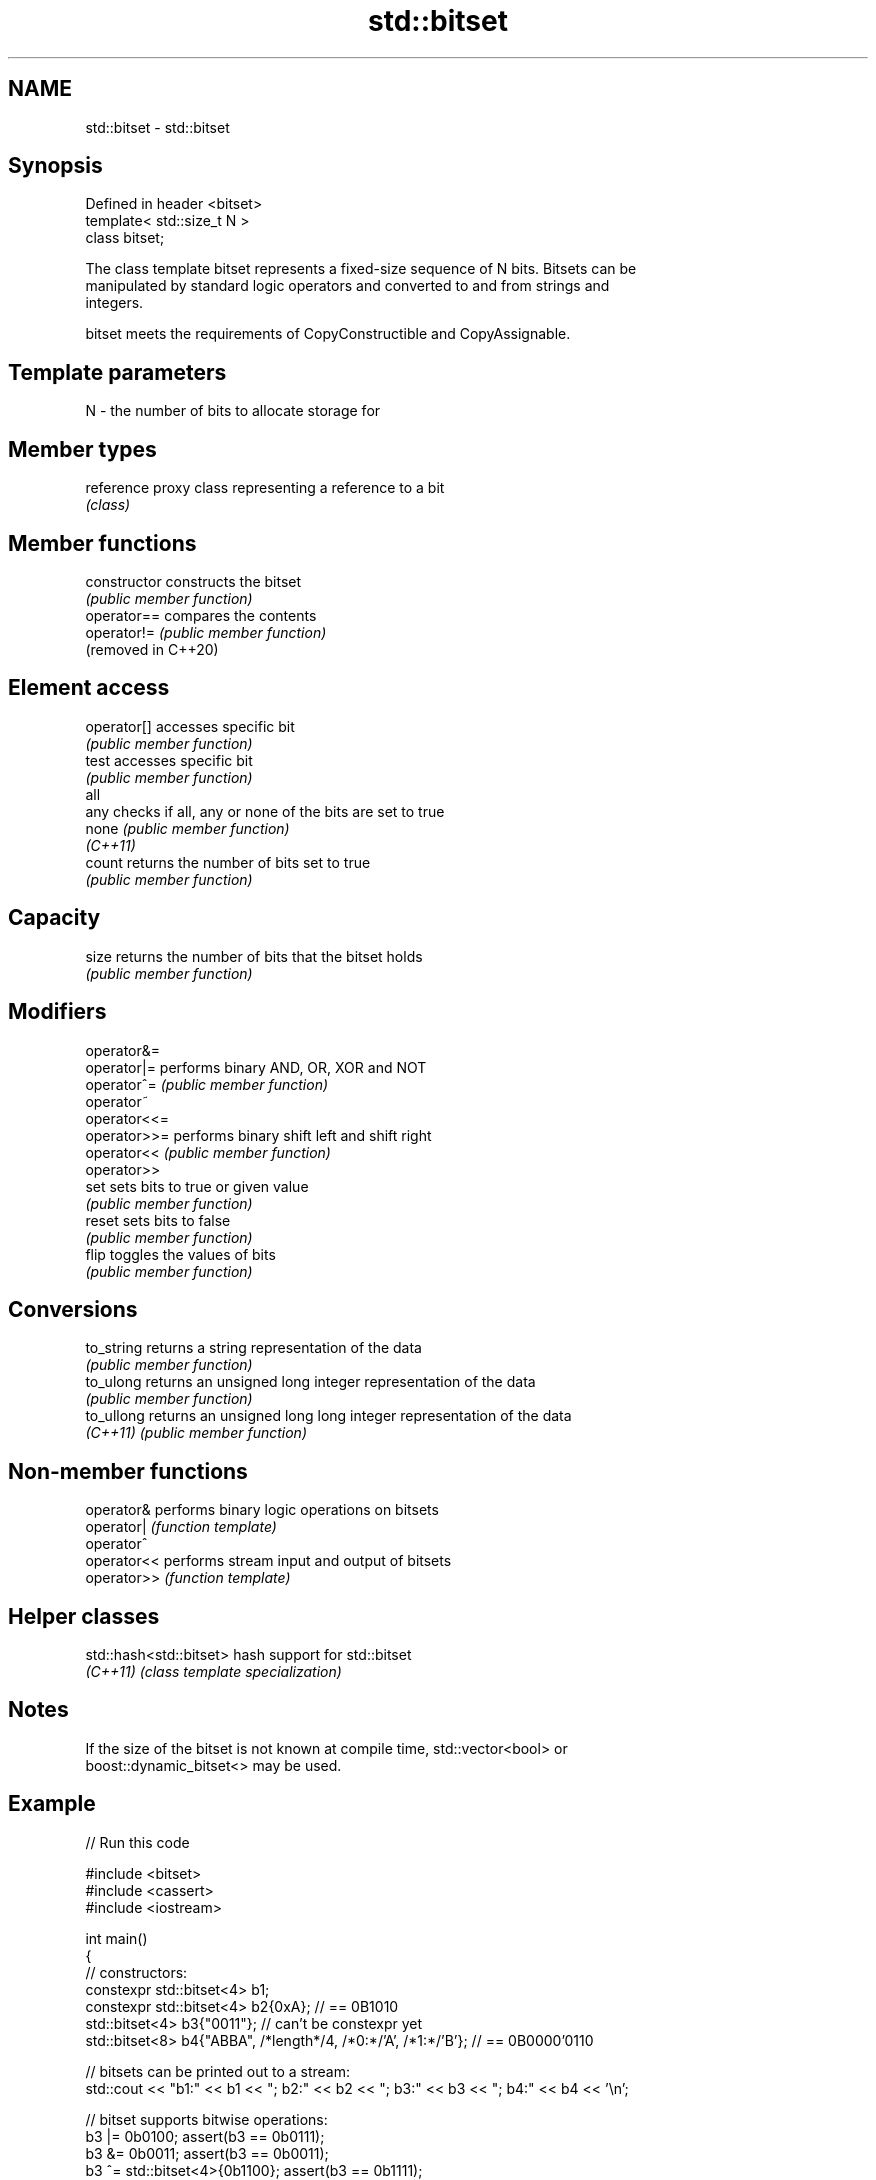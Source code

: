 .TH std::bitset 3 "2022.03.29" "http://cppreference.com" "C++ Standard Libary"
.SH NAME
std::bitset \- std::bitset

.SH Synopsis
   Defined in header <bitset>
   template< std::size_t N >
   class bitset;

   The class template bitset represents a fixed-size sequence of N bits. Bitsets can be
   manipulated by standard logic operators and converted to and from strings and
   integers.

   bitset meets the requirements of CopyConstructible and CopyAssignable.

.SH Template parameters

   N - the number of bits to allocate storage for

.SH Member types

   reference proxy class representing a reference to a bit
             \fI(class)\fP

.SH Member functions

   constructor        constructs the bitset
                      \fI(public member function)\fP
   operator==         compares the contents
   operator!=         \fI(public member function)\fP
   (removed in C++20)
.SH Element access
   operator[]         accesses specific bit
                      \fI(public member function)\fP
   test               accesses specific bit
                      \fI(public member function)\fP
   all
   any                checks if all, any or none of the bits are set to true
   none               \fI(public member function)\fP
   \fI(C++11)\fP
   count              returns the number of bits set to true
                      \fI(public member function)\fP
.SH Capacity
   size               returns the number of bits that the bitset holds
                      \fI(public member function)\fP
.SH Modifiers
   operator&=
   operator|=         performs binary AND, OR, XOR and NOT
   operator^=         \fI(public member function)\fP
   operator~
   operator<<=
   operator>>=        performs binary shift left and shift right
   operator<<         \fI(public member function)\fP
   operator>>
   set                sets bits to true or given value
                      \fI(public member function)\fP
   reset              sets bits to false
                      \fI(public member function)\fP
   flip               toggles the values of bits
                      \fI(public member function)\fP
.SH Conversions
   to_string          returns a string representation of the data
                      \fI(public member function)\fP
   to_ulong           returns an unsigned long integer representation of the data
                      \fI(public member function)\fP
   to_ullong          returns an unsigned long long integer representation of the data
   \fI(C++11)\fP            \fI(public member function)\fP

.SH Non-member functions

   operator&  performs binary logic operations on bitsets
   operator|  \fI(function template)\fP
   operator^
   operator<< performs stream input and output of bitsets
   operator>> \fI(function template)\fP

.SH Helper classes

   std::hash<std::bitset> hash support for std::bitset
   \fI(C++11)\fP                \fI(class template specialization)\fP

.SH Notes

   If the size of the bitset is not known at compile time, std::vector<bool> or
   boost::dynamic_bitset<> may be used.

.SH Example


// Run this code

 #include <bitset>
 #include <cassert>
 #include <iostream>

 int main()
 {
     // constructors:
     constexpr std::bitset<4> b1;
     constexpr std::bitset<4> b2{0xA}; // == 0B1010
     std::bitset<4> b3{"0011"}; // can't be constexpr yet
     std::bitset<8> b4{"ABBA", /*length*/4, /*0:*/'A', /*1:*/'B'}; // == 0B0000'0110

     // bitsets can be printed out to a stream:
     std::cout << "b1:" << b1 << "; b2:" << b2 << "; b3:" << b3 << "; b4:" << b4 << '\\n';

     // bitset supports bitwise operations:
     b3 |= 0b0100; assert(b3 == 0b0111);
     b3 &= 0b0011; assert(b3 == 0b0011);
     b3 ^= std::bitset<4>{0b1100}; assert(b3 == 0b1111);

     // operations on the whole set:
     b3.reset(); assert(b3 == 0);
     b3.set(); assert(b3 == 0b1111);
     assert(b3.all() && b3.any() && !b3.none());
     b3.flip(); assert(b3 == 0);

     // operations on individual bits:
     b3.set(/* position = */ 1, true); assert(b3 == 0b0010);
     b3.set(/* position = */ 1, false); assert(b3 == 0);
     b3.flip(/* position = */ 2); assert(b3 == 0b0100);
     b3.reset(/* position = */ 2); assert(b3 == 0);

     // subscript operator[] is supported:
     b3[2] = true; assert(true == b3[2]);

     // other operations:
     assert(b3.count() == 1);
     assert(b3.size() == 4);
     assert(b3.to_ullong() == 0b0100ULL);
     assert(b3.to_string() == "0100");
 }

.SH Output:

 b1:0000; b2:1010; b3:0011; b4:00000110

.SH See also

   vector<bool>             space-efficient dynamic bitset
                            \fI(class template specialization)\fP
   Bit manipulation (C++20) utilities to access, manipulate, and process individual
                            bits and bit sequences
